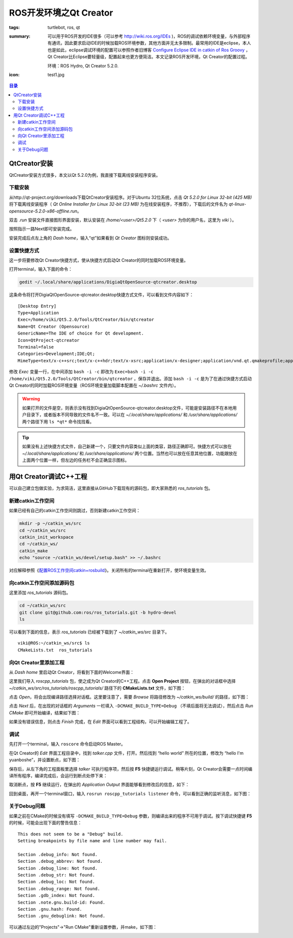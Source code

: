 ROS开发环境之Qt Creator
#############################

:tags: turtlebot, ros, qt
:summary: 可以用于ROS开发的IDE很多（可以参考 http://wiki.ros.org/IDEs )，ROS的调试依赖环境变量，与外部程序有通讯，因此要求启动IDE的时候加载ROS环境参数，其他方面并无太多限制。最常用的IDE是eclipse，本人也是如此，eclipse调试环境的配置可以参照作者旧博客 `Configure Eclipse IDE in catkin of Ros Groovy <http://www.cnblogs.com/freedomshe/archive/2013/05/16/configure_eclipse_in_catkin.html>`_ ，Qt Creator比Eclipse要轻量级，配置起来也更方便简洁。本文记录ROS开发环境，Qt Creator的配置过程。

	环境：ROS Hydro, Qt Creator 5.2.0.

:icon: test1.jpg

.. contents:: 目录

QtCreator安装
=====================
QtCreator安装方式很多，本文以Qt 5.2.0为例，我直接下载离线安装程序安装。

下载安装
--------------
从http://qt-project.org/downloads下载QtCreator安装程序。对于Ubuntu 32位系统，点击 *Qt 5.2.0 for Linux 32-bit (425 MB)* 将下载离线安装程序（ *Qt Online Installer for Linux 32-bit (23 MB)* 为在线安装程序，不推荐），下载后的文件名为 *qt-linux-opensource-5.2.0-x86-offline.run*。

双击 *.run* 安装文件直接图形界面安装，默认安装在 */home/<user>/Qt5.2.0* 下（ *<user>* 为你的用户名，这里为 *viki* ）。

.. image:: {image}qtinstaller.jpg
    :alt: Qt Installer

按照指示一路Next即可安装完成。

安装完成后点左上角的 *Dash home*，输入“qt”如果看到 *Qt Creator* 图标则安装成功。

.. image:: {image}qt.jpg
    :alt: Qt Creator

设置快捷方式
--------------
这一步将要修改Qt Creator快捷方式，使从快捷方式启动Qt Creator的同时加载ROS环境变量。

打开terminal，输入下面的命令：

.. code-block:: ubuntu

	gedit ~/.local/share/applications/DigiaQtOpenSource-qtcreator.desktop

这条命令将打开DigiaQtOpenSource-qtcreator.desktop快捷方式文件，可以看到文件内容如下：

::
	
	[Desktop Entry]
	Type=Application
	Exec=/home/viki/Qt5.2.0/Tools/QtCreator/bin/qtcreator
	Name=Qt Creator (Opensource)
	GenericName=The IDE of choice for Qt development.
	Icon=QtProject-qtcreator
	Terminal=false
	Categories=Development;IDE;Qt;
	MimeType=text/x-c++src;text/x-c++hdr;text/x-xsrc;application/x-designer;application/vnd.qt.qmakeprofile;application/vnd.qt.xml.resource;text/x-qml;text/x-qt.qml;text/x-qt.qbs;

修改 *Exec* 变量一行，在中间添加 ``bash -i -c`` 即改为 ``Exec=bash -i -c /home/viki/Qt5.2.0/Tools/QtCreator/bin/qtcreator`` ，保存并退出。添加 ``bash -i -c`` 是为了在通过快捷方式启动Qt Creator的同时加载ROS环境变量（ROS环境变量加载脚本配置在 *~/.bashrc* 文件内）。

.. warning:: 如果打开的文件是空，则表示没有找到DigiaQtOpenSource-qtcreator.desktop文件，可能是安装路径不在本地用户目录下，或者版本不同导致的文件名不一致。可以在 *~/.local/share/applications/* 和 */usr/share/applications/* 两个路径下用 ``ls *qt*`` 命令找找看。

.. tip:: 如果没有上述快捷方式文件，自己新建一个，只要文件内容类似上面的类容，路径正确即可。快捷方式可以放在 *~/.local/share/applications/* 和 */usr/share/applications/* 两个位置。当然也可以放在任意其他位置，功能跟放在上面两个位置一样，但左边的任务栏不会正确显示图标。

用Qt Creator调试C++工程
========================
可以自己建立包做实验，为求简洁，这里直接从GitHub下载现有的源码包，即大家熟悉的 *ros_tutorials* 包。

新建catkin工作空间
-------------------
如果已经有自己的catkin工作空间则跳过，否则新建catkin工作空间：

.. code-block:: ubuntu

	mkdir -p ~/catkin_ws/src
	cd ~/catkin_ws/src
	catkin_init_workspace
	cd ~/catkin_ws/
	catkin_make
	echo "source ~/catkin_ws/devel/setup.bash" >> ~/.bashrc

对应解释参照《`配置ROS工作空间catkin+rosbuild <{filename}2013-12-20_overlay_catkin_and_rosbuild.rst>`_》。关闭所有的terminal在重新打开，使环境变量生效。

向catkin工作空间添加源码包
---------------------------
这里添加 *ros_tutorials* 源码包。

.. code-block:: ubuntu

	cd ~/catkin_ws/src
	git clone git@github.com:ros/ros_tutorials.git -b hydro-devel
	ls

可以看到下面的信息，表示 *ros_tutorials* 已经被下载到了 *~/catkin_ws/src* 目录下。

::

	viki@ROS:~/catkin_ws/src$ ls
	CMakeLists.txt  ros_tutorials

向Qt Creator里添加工程
-----------------------
从 *Dash home* 里启动Qt Creator，将看到下面的Welcome界面：

.. image:: {image}qt2.jpg
    :alt: Qt Creator

这里我们导入 *roscpp_tutorials* 包，使之成为Qt Creator的C++工程。点击 **Open Project** 按钮，在弹出的对话框中选择 *~/catkin_ws/src/ros_tutorials/roscpp_tutorials/* 路径下的 **CMakeLists.txt** 文件，如下图：

.. image:: {image}qt3.jpg
    :alt: Qt Creator

点击 *Open*，将会出现编译路径选择对话框。这里要注意了，需要 *Browse* 将路径修改为 *~/catkin_ws/build/* 的路径，如下图：

.. image:: {image}qt4.jpg
    :alt: Qt Creator

点击 *Next* 后，在出现的对话框的 *Arguments* 一栏填入 ``-DCMAKE_BUILD_TYPE=Debug`` （不填后面将无法调试），然后点击 *Run CMake* 即可开始编译，结果如下图：

.. image:: {image}qt5.jpg
    :alt: Qt Creator

如果没有错误信息，则点击 *Finish* 完成，在 *Edit* 界面可以看到工程结构，可以开始编辑工程了。

调试
------
先打开一个terminal，输入 ``roscore`` 命令启动ROS Master。

在Qt Creator的 *Edit* 界面工程目录中，找到 *talker.cpp* 文件，打开。然后找到 “hello world” 所在的位置，修改为 “hello I'm yuanboshe”，并设置断点，如下图：

.. image:: {image}test1.jpg
    :alt: Qt Creator

保存后，从左下角的工程面板里选择 *talker* 可执行程序项，然后按 **F5** 快捷键运行调试。稍等片刻，Qt Creator会需要一点时间编译所有程序，编译完成后，会运行到断点处停下来：

.. image:: {image}test2.jpg
    :alt: Qt Creator

取消断点，按 **F5** 继续运行，在弹出的 *Application Output* 界面能够看到修改后的信息，如下：

.. image:: {image}test3.jpg
    :alt: Qt Creator

回到桌面，再开一个terminal窗口，输入 ``rosrun roscpp_tutorials listener`` 命令，可以看到正确的监听消息，如下图：

.. image:: {image}test4.jpg
    :alt: Qt Creator

关于Debug问题
--------------
如果之前在CMake的时候没有填写 ``-DCMAKE_BUILD_TYPE=Debug`` 参数，则编译出来的程序不可用于调试。按下调试快捷键 **F5** 的时候，可能会出现下面的警告信息：

::

	This does not seem to be a "Debug" build.
	Setting breakpoints by file name and line number may fail.

	Section .debug_info: Not found.
	Section .debug_abbrev: Not found.
	Section .debug_line: Not found.
	Section .debug_str: Not found.
	Section .debug_loc: Not found.
	Section .debug_range: Not found.
	Section .gdb_index: Not found.
	Section .note.gnu.build-id: Found.
	Section .gnu.hash: Found.
	Section .gnu_debuglink: Not found.

可以通过左边的"Projects"->"Run CMake"重新设置参数，并make，如下图：

.. image:: {image}debug.jpg
    :alt: ROS debug
